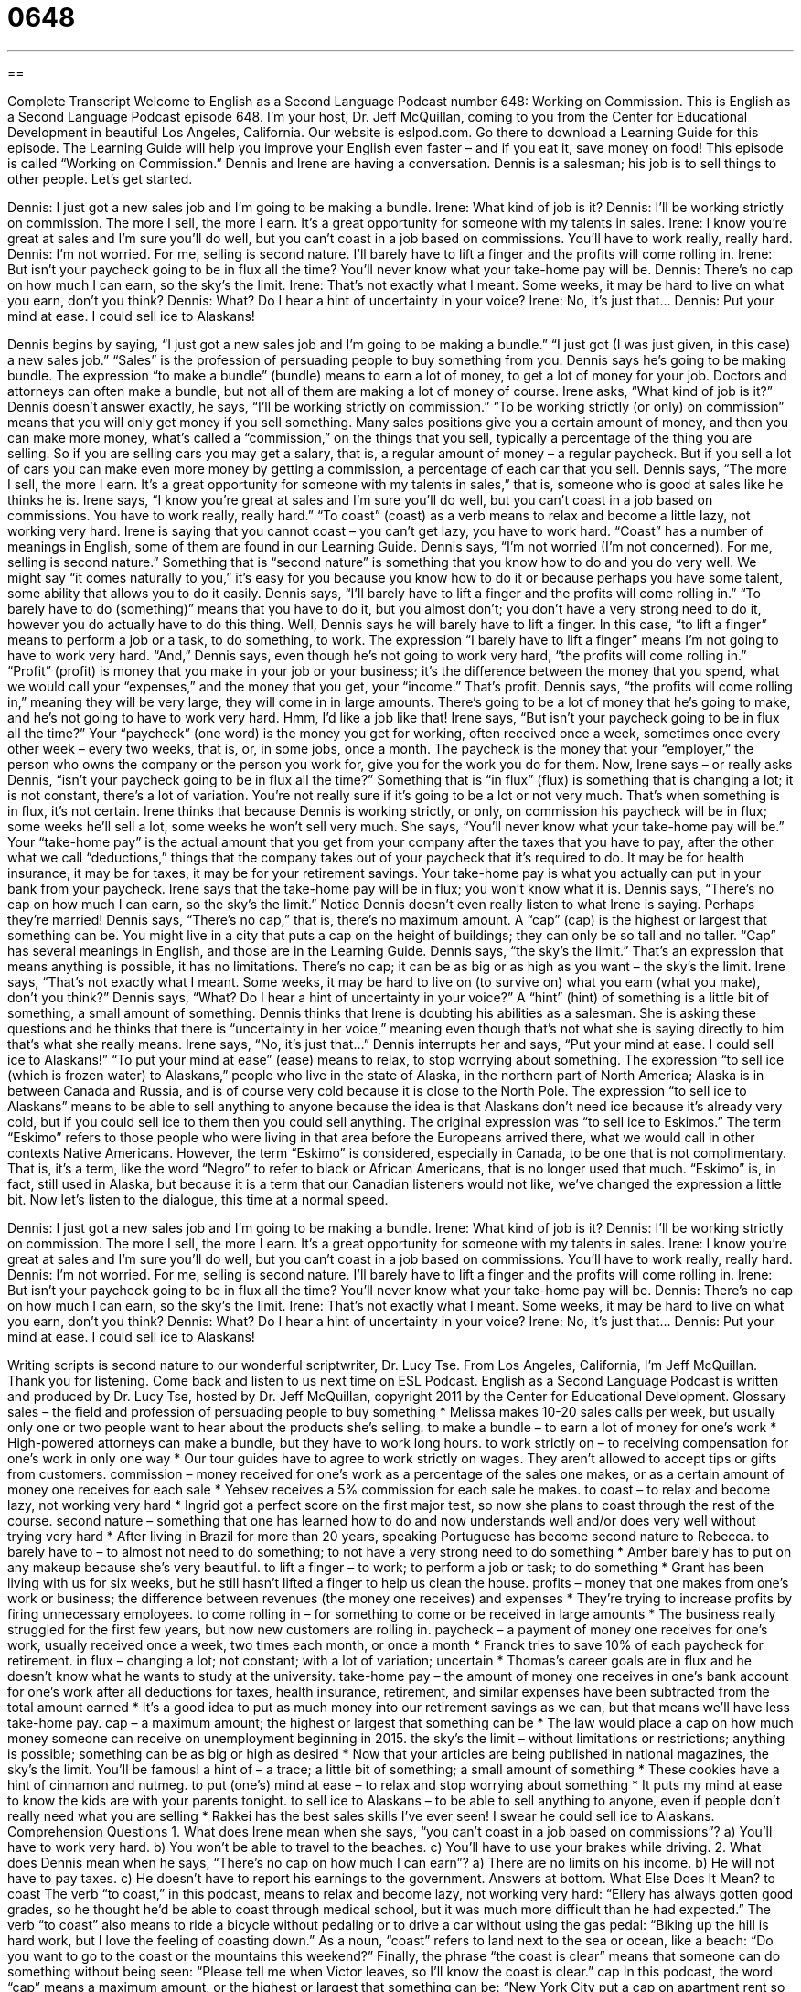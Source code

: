 = 0648
:toc: left
:toclevels: 3
:sectnums:
:stylesheet: ../../../myAdocCss.css

'''

== 

Complete Transcript
Welcome to English as a Second Language Podcast number 648: Working on Commission.
This is English as a Second Language Podcast episode 648. I’m your host, Dr. Jeff McQuillan, coming to you from the Center for Educational Development in beautiful Los Angeles, California.
Our website is eslpod.com. Go there to download a Learning Guide for this episode. The Learning Guide will help you improve your English even faster – and if you eat it, save money on food!
This episode is called “Working on Commission.” Dennis and Irene are having a conversation. Dennis is a salesman; his job is to sell things to other people. Let’s get started.
[start of dialogue]
Dennis: I just got a new sales job and I’m going to be making a bundle.
Irene: What kind of job is it?
Dennis: I’ll be working strictly on commission. The more I sell, the more I earn. It’s a great opportunity for someone with my talents in sales.
Irene: I know you’re great at sales and I’m sure you’ll do well, but you can’t coast in a job based on commissions. You’ll have to work really, really hard.
Dennis: I’m not worried. For me, selling is second nature. I’ll barely have to lift a finger and the profits will come rolling in.
Irene: But isn’t your paycheck going to be in flux all the time? You’ll never know what your take-home pay will be.
Dennis: There’s no cap on how much I can earn, so the sky’s the limit.
Irene: That’s not exactly what I meant. Some weeks, it may be hard to live on what you earn, don’t you think?
Dennis: What? Do I hear a hint of uncertainty in your voice?
Irene: No, it’s just that…
Dennis: Put your mind at ease. I could sell ice to Alaskans!
[end of dialogue]
Dennis begins by saying, “I just got a new sales job and I’m going to be making a bundle.” “I just got (I was just given, in this case) a new sales job.” “Sales” is the profession of persuading people to buy something from you. Dennis says he’s going to be making bundle. The expression “to make a bundle” (bundle) means to earn a lot of money, to get a lot of money for your job. Doctors and attorneys can often make a bundle, but not all of them are making a lot of money of course.
Irene asks, “What kind of job is it?” Dennis doesn’t answer exactly, he says, “I’ll be working strictly on commission.” “To be working strictly (or only) on commission” means that you will only get money if you sell something. Many sales positions give you a certain amount of money, and then you can make more money, what’s called a “commission,” on the things that you sell, typically a percentage of the thing you are selling. So if you are selling cars you may get a salary, that is, a regular amount of money – a regular paycheck. But if you sell a lot of cars you can make even more money by getting a commission, a percentage of each car that you sell. Dennis says, “The more I sell, the more I earn. It’s a great opportunity for someone with my talents in sales,” that is, someone who is good at sales like he thinks he is.
Irene says, “I know you’re great at sales and I’m sure you’ll do well, but you can’t coast in a job based on commissions. You have to work really, really hard.” “To coast” (coast) as a verb means to relax and become a little lazy, not working very hard. Irene is saying that you cannot coast – you can’t get lazy, you have to work hard. “Coast” has a number of meanings in English, some of them are found in our Learning Guide.
Dennis says, “I’m not worried (I’m not concerned). For me, selling is second nature.” Something that is “second nature” is something that you know how to do and you do very well. We might say “it comes naturally to you,” it’s easy for you because you know how to do it or because perhaps you have some talent, some ability that allows you to do it easily. Dennis says, “I’ll barely have to lift a finger and the profits will come rolling in.” “To barely have to do (something)” means that you have to do it, but you almost don’t; you don’t have a very strong need to do it, however you do actually have to do this thing. Well, Dennis says he will barely have to lift a finger. In this case, “to lift a finger” means to perform a job or a task, to do something, to work. The expression “I barely have to lift a finger” means I’m not going to have to work very hard. “And,” Dennis says, even though he’s not going to work very hard, “the profits will come rolling in.” “Profit” (profit) is money that you make in your job or your business; it’s the difference between the money that you spend, what we would call your “expenses,” and the money that you get, your “income.” That’s profit. Dennis says, “the profits will come rolling in,” meaning they will be very large, they will come in in large amounts. There’s going to be a lot of money that he’s going to make, and he’s not going to have to work very hard. Hmm, I’d like a job like that!
Irene says, “But isn’t your paycheck going to be in flux all the time?” Your “paycheck” (one word) is the money you get for working, often received once a week, sometimes once every other week – every two weeks, that is, or, in some jobs, once a month. The paycheck is the money that your “employer,” the person who owns the company or the person you work for, give you for the work you do for them. Now, Irene says – or really asks Dennis, “isn’t your paycheck going to be in flux all the time?” Something that is “in flux” (flux) is something that is changing a lot; it is not constant, there’s a lot of variation. You’re not really sure if it’s going to be a lot or not very much. That’s when something is in flux, it’s not certain. Irene thinks that because Dennis is working strictly, or only, on commission his paycheck will be in flux; some weeks he’ll sell a lot, some weeks he won’t sell very much. She says, “You’ll never know what your take-home pay will be.” Your “take-home pay” is the actual amount that you get from your company after the taxes that you have to pay, after the other what we call “deductions,” things that the company takes out of your paycheck that it’s required to do. It may be for health insurance, it may be for taxes, it may be for your retirement savings. Your take-home pay is what you actually can put in your bank from your paycheck.
Irene says that the take-home pay will be in flux; you won’t know what it is. Dennis says, “There’s no cap on how much I can earn, so the sky’s the limit.” Notice Dennis doesn’t even really listen to what Irene is saying. Perhaps they’re married! Dennis says, “There’s no cap,” that is, there’s no maximum amount. A “cap” (cap) is the highest or largest that something can be. You might live in a city that puts a cap on the height of buildings; they can only be so tall and no taller. “Cap” has several meanings in English, and those are in the Learning Guide. Dennis says, “the sky’s the limit.” That’s an expression that means anything is possible, it has no limitations. There’s no cap; it can be as big or as high as you want – the sky’s the limit.
Irene says, “That’s not exactly what I meant. Some weeks, it may be hard to live on (to survive on) what you earn (what you make), don’t you think?” Dennis says, “What? Do I hear a hint of uncertainty in your voice?” A “hint” (hint) of something is a little bit of something, a small amount of something. Dennis thinks that Irene is doubting his abilities as a salesman. She is asking these questions and he thinks that there is “uncertainty in her voice,” meaning even though that’s not what she is saying directly to him that’s what she really means.
Irene says, “No, it’s just that…” Dennis interrupts her and says, “Put your mind at ease. I could sell ice to Alaskans!” “To put your mind at ease” (ease) means to relax, to stop worrying about something. The expression “to sell ice (which is frozen water) to Alaskans,” people who live in the state of Alaska, in the northern part of North America; Alaska is in between Canada and Russia, and is of course very cold because it is close to the North Pole. The expression “to sell ice to Alaskans” means to be able to sell anything to anyone because the idea is that Alaskans don’t need ice because it’s already very cold, but if you could sell ice to them then you could sell anything. The original expression was “to sell ice to Eskimos.” The term “Eskimo” refers to those people who were living in that area before the Europeans arrived there, what we would call in other contexts Native Americans. However, the term “Eskimo” is considered, especially in Canada, to be one that is not complimentary. That is, it’s a term, like the word “Negro” to refer to black or African Americans, that is no longer used that much. “Eskimo” is, in fact, still used in Alaska, but because it is a term that our Canadian listeners would not like, we’ve changed the expression a little bit.
Now let’s listen to the dialogue, this time at a normal speed.
[start of dialogue]
Dennis: I just got a new sales job and I’m going to be making a bundle.
Irene: What kind of job is it?
Dennis: I’ll be working strictly on commission. The more I sell, the more I earn. It’s a great opportunity for someone with my talents in sales.
Irene: I know you’re great at sales and I’m sure you’ll do well, but you can’t coast in a job based on commissions. You’ll have to work really, really hard.
Dennis: I’m not worried. For me, selling is second nature. I’ll barely have to lift a finger and the profits will come rolling in.
Irene: But isn’t your paycheck going to be in flux all the time? You’ll never know what your take-home pay will be.
Dennis: There’s no cap on how much I can earn, so the sky’s the limit.
Irene: That’s not exactly what I meant. Some weeks, it may be hard to live on what you earn, don’t you think?
Dennis: What? Do I hear a hint of uncertainty in your voice?
Irene: No, it’s just that…
Dennis: Put your mind at ease. I could sell ice to Alaskans!
[end of dialogue]
Writing scripts is second nature to our wonderful scriptwriter, Dr. Lucy Tse.
From Los Angeles, California, I’m Jeff McQuillan. Thank you for listening. Come back and listen to us next time on ESL Podcast.
English as a Second Language Podcast is written and produced by Dr. Lucy Tse, hosted by Dr. Jeff McQuillan, copyright 2011 by the Center for Educational Development.
Glossary
sales – the field and profession of persuading people to buy something
* Melissa makes 10-20 sales calls per week, but usually only one or two people want to hear about the products she’s selling.
to make a bundle – to earn a lot of money for one’s work
* High-powered attorneys can make a bundle, but they have to work long hours.
to work strictly on – to receiving compensation for one’s work in only one way
* Our tour guides have to agree to work strictly on wages. They aren’t allowed to accept tips or gifts from customers.
commission – money received for one’s work as a percentage of the sales one makes, or as a certain amount of money one receives for each sale
* Yehsev receives a 5% commission for each sale he makes.
to coast – to relax and become lazy, not working very hard
* Ingrid got a perfect score on the first major test, so now she plans to coast through the rest of the course.
second nature – something that one has learned how to do and now understands well and/or does very well without trying very hard
* After living in Brazil for more than 20 years, speaking Portuguese has become second nature to Rebecca.
to barely have to – to almost not need to do something; to not have a very strong need to do something
* Amber barely has to put on any makeup because she’s very beautiful.
to lift a finger – to work; to perform a job or task; to do something
* Grant has been living with us for six weeks, but he still hasn’t lifted a finger to help us clean the house.
profits – money that one makes from one’s work or business; the difference between revenues (the money one receives) and expenses
* They’re trying to increase profits by firing unnecessary employees.
to come rolling in – for something to come or be received in large amounts
* The business really struggled for the first few years, but now new customers are rolling in.
paycheck – a payment of money one receives for one’s work, usually received once a week, two times each month, or once a month
* Franck tries to save 10% of each paycheck for retirement.
in flux – changing a lot; not constant; with a lot of variation; uncertain
* Thomas’s career goals are in flux and he doesn’t know what he wants to study at the university.
take-home pay – the amount of money one receives in one’s bank account for one’s work after all deductions for taxes, health insurance, retirement, and similar expenses have been subtracted from the total amount earned
* It’s a good idea to put as much money into our retirement savings as we can, but that means we’ll have less take-home pay.
cap – a maximum amount; the highest or largest that something can be
* The law would place a cap on how much money someone can receive on unemployment beginning in 2015.
the sky’s the limit – without limitations or restrictions; anything is possible; something can be as big or high as desired
* Now that your articles are being published in national magazines, the sky’s the limit. You’ll be famous!
a hint of – a trace; a little bit of something; a small amount of something
* These cookies have a hint of cinnamon and nutmeg.
to put (one’s) mind at ease – to relax and stop worrying about something
* It puts my mind at ease to know the kids are with your parents tonight.
to sell ice to Alaskans – to be able to sell anything to anyone, even if people don’t really need what you are selling
* Rakkei has the best sales skills I’ve ever seen! I swear he could sell ice to Alaskans.
Comprehension Questions
1. What does Irene mean when she says, “you can’t coast in a job based on commissions”?
a) You’ll have to work very hard.
b) You won’t be able to travel to the beaches.
c) You’ll have to use your brakes while driving.
2. What does Dennis mean when he says, “There’s no cap on how much I can earn”?
a) There are no limits on his income.
b) He will not have to pay taxes.
c) He doesn’t have to report his earnings to the government.
Answers at bottom.
What Else Does It Mean?
to coast
The verb “to coast,” in this podcast, means to relax and become lazy, not working very hard: “Ellery has always gotten good grades, so he thought he’d be able to coast through medical school, but it was much more difficult than he had expected.” The verb “to coast” also means to ride a bicycle without pedaling or to drive a car without using the gas pedal: “Biking up the hill is hard work, but I love the feeling of coasting down.” As a noun, “coast” refers to land next to the sea or ocean, like a beach: “Do you want to go to the coast or the mountains this weekend?” Finally, the phrase “the coast is clear” means that someone can do something without being seen: “Please tell me when Victor leaves, so I’ll know the coast is clear.”
cap
In this podcast, the word “cap” means a maximum amount, or the highest or largest that something can be: “New York City put a cap on apartment rent so that low-income people can afford to live there.” A “baseball cap” is a hat that has a slightly curved piece in the front to shade one’s eyes: “He pulled the baseball cap lower to keep the sun out of his eyes.” A “shower cap” is a piece of plastic with elastic around the edges, worn over one’s head to keep one’s hair dry: “Denise washes her hair only twice a week, so she wears a shower cap when she takes a shower on the other days.” Finally, a “cap” is also a small lid for a bottle or another container: “Where did I put the cap for the milk carton?”
Culture Note
Many salespeople work on commissions. This is because the “payment arrangement” (the way people are paid) “aligns” (makes things work together in the same direction or for the same purpose) the interests of the company and the salespeople, so that everyone tries to sell as much as possible.
Salespeople sometimes earn commission as a “flat fee” (an unchanging amount) for each sale they make. When salespeople are able to “negotiate” (reach agreements on) the sales price with their customers, they often earn a commission as a percentage of their total sales, so that they have an “incentive” (a reason to do something) to negotiate a higher sales price and help the company increase its profits. Percentage-based commissions are used with people who sell cars, for example.
“Real estate professionals” (people who help individuals buy and sell homes) work on commission, usually receiving around 2-3% of the sales price of a home. “Insurance brokers” (people who help individuals find the best insurance policies) and “mortgage brokers” (people who help individuals find the best loan to buy a home) also work on commission, receiving a percentage of the amount that their customers pay to the insurance company or “lender” (a business that makes loans).
Commission-based payment arrangements work well, because the salespeople have an incentive to work hard. However, they can also encourage dishonest or “fraudulent” (breaking the law through dishonesty and deception) practices, like when salespeople lie to customers about their products in order to “make the sale” (persuade someone to buy something). For that reason, companies sometimes make the commissions “contingent upon” (dependent on) customer satisfaction, so that the salespeople do not receive their commission if the customer complains or tries to return the product.
Comprehension Answers
1 - a
2 - a